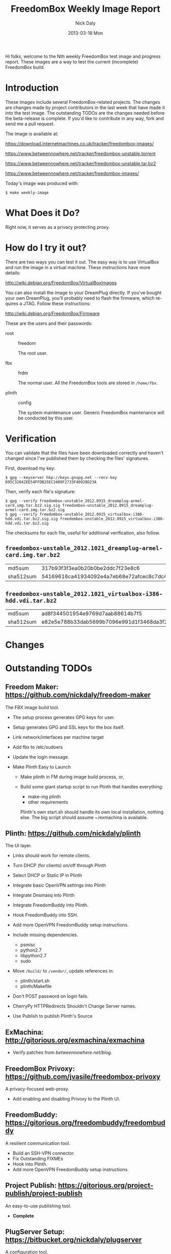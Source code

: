 # -*- mode: org; fill-column: 80; mode: auto-fill; -*-

#+TITLE:     FreedomBox Weekly Image Report
#+AUTHOR:    Nick Daly
#+EMAIL:     nick.m.daly@gmail.com
#+DATE:      2013-03-18 Mon
#+LANGUAGE:  en
#+EXPORT_SELECT_TAGS: export
#+EXPORT_EXCLUDE_TAGS: noexport

Hi folks, welcome to the Nth weekly FreedomBox test image and progress report.
These images are a way to test the current (incomplete) FreedomBox build.

* TODO Release Todos [0/11]                                        :noexport:
  SCHEDULED: <2013-03-10 Sun ++1w> DEADLINE: <2013-03-03 Sun ++1w -2d>
  - State "DONE"       from "TODO"       [2013-02-26 Tue 20:22]
  :PROPERTIES:
  :LAST_REPEAT: [2013-02-26 Tue 20:22]
  :END:

** TODO Change the [[weekly_template.org::6][date]]

** TODO Change the [[Hi%20folks,%20welcome%20to%20the%20Nth%20weekly%20FreedomBox%20test%20image%20and][number]]

** TODO List new [[*What%20Does%20it%20Do?][capabilities]]

** TODO List unresolved [[*Issues][issues]]

** TODO List new [[*Changes][changes]]

** TODO Update TODOs [0/2]

   - [ ] [[*Outstanding%20TODOs][outstanding TODOs]]

   - [ ] [[http://wiki.debian.org/FreedomBox/BetaReleaseTodos][Wiki TODOs]]

** TODO Spell check!!!

** TODO Recompile [[weekly_template.org::74][gpg-verify]]

** TODO Recompile [[weekly_template.org::88][checksums]]

** TODO Export the thing to text.
** TODO Export to HTML
* Introduction

  These images include several FreedomBox-related projects.  The changes are
  changes made by project contributors in the last week that have made it into
  the test image.  The outstanding TODOs are the changes needed before the
  beta-release is complete.  If you'd like to contribute in any way, fork and
  send me a pull request.

  The image is available at:

      https://download.internetmachines.co.uk/tracker/freedombox-images/

      https://www.betweennowhere.net/tracker/freedombox-unstable.torrent

      https://www.betweennowhere.net/tracker/freedombox-unstable.tar.bz2

      https://www.betweennowhere.net/tracker/freedombox-images/

  Today's image was produced with:

      : $ make weekly-image

* What Does it Do?

  Right now, it serves as a privacy protecting proxy.

* How do I try it out?

  There are two ways you can test it out.  The easy way is to use VirtualBox and
  run the image in a virtual machine.  These instructions have more details:

      http://wiki.debian.org/FreedomBox/VirtualBoxImages

  You can also install the image to your DreamPlug directly.  If you've bought
  your own DreamPlug, you'll probably need to flash the firmware, which requires
  a JTAG.  Follow these instructions:

      http://wiki.debian.org/FreedomBox/Firmware

  These are the users and their passwords:

  - root :: freedom

      The root user.

  - fbx :: frdm

      The normal user.  All the FreedomBox tools are stored in =/home/fbx=.

  - plinth :: config

      The system maintenance user.  Generic FreedomBox maintenance will be
      conducted by this user.

* Verification

  You can validate that the files have been downloaded correctly and haven't
  changed since I've published them by checking the files' signatures.

  First, download my key:

      : $ gpg --keyserver hkp://keys.gnupg.net --recv-key D95C32042EE54FFDB25EC3489F2733F40928D23A

  Then, verify each file's signature:

#+source: verify-files
#+headers: :results output
#+begin_src sh :exports none
ls -1 *bz2
#+end_src
#+name: gpg-verify
#+begin_src python :results output :var files=verify-files :exports none
  for afile in files.splitlines():
      print ("$ gpg --verify {0}.sig {0}".format(afile))
#+end_src
#+results: gpg-verify
: $ gpg --verify freedombox-unstable_2012.0915_dreamplug-armel-card.img.tar.bz2.sig.sig freedombox-unstable_2012.0915_dreamplug-armel-card.img.tar.bz2.sig
: $ gpg --verify freedombox-unstable_2012.0915_virtualbox-i386-hdd.vdi.tar.bz2.sig.sig freedombox-unstable_2012.0915_virtualbox-i386-hdd.vdi.tar.bz2.sig

  The checksums for each file, useful for additional verification, also follow.
#+name: checksums
#+source: checksums
#+begin_src python :var files=verify-files :exports none
  import subprocess

  def get_sums(afile):
      data = list()

      for executable in ("md5sum", "sha512sum"):
          x = subprocess.Popen([executable, afile], stdout=subprocess.PIPE)
          x.wait()
          data.append(x.communicate()[0].split()[0])

      return data

  all_data = list()

  for file in files.splitlines():
      file = file.strip()
      if not file: continue
      all_data.append([file] + get_sums(file))

  return all_data
#+end_src

** ~freedombox-unstable_2012.1021_dreamplug-armel-card.img.tar.bz2~

| md5sum    | 317b93f3f3ea0b20b0be2ddc7f23e8c6                                                                                                 |
| sha512sum | 54169616ca41934092e4a7eb68e72afcec8c7dc40d995802cfd18ceed4880c096fe76a541e790f8926244062ecb7b3c25e565b622704e26aad94cca05fbd6330 |

** ~freedombox-unstable_2012.1021_virtualbox-i386-hdd.vdi.tar.bz2~

| md5sum    | ad8f344501954e9769d7aab88614b7f5                                                                                                 |
| sha512sum | e82e5e788b33dab5699b7096e991d1f3468da3f21304e522a4079168adad61702d6aaca6e768ed47292fb7e0016e29f618d29de6c98f61bdfcda27f71754fa10 |

* Changes

* Outstanding TODOs

** Freedom Maker: https://github.com/nickdaly/freedom-maker

   The FBX image build tool.

   - The setup process generates GPG keys for user.
   - Setup generates GPG and SSL keys for the box itself.
   - Link network/interfaces per machine target
   - Add fbx to /etc/sudoers
   - Update the login message.
   - Make Plinth Easy to Launch

     - Make plinth in FM during image build process, or,

     - Build some giant startup script to run Plinth that handles
       everything:

       - make-ing plinth
       - other requirements

       Plinth's own start.sh should handle its own local installation,
       nothing else.  The big script should assume ~/exmachina is
       available.

** Plinth: https://github.com/nickdaly/plinth

   The UI layer.

   - Links should work for remote clients.
   - Turn DHCP (for clients) on/off through Plinth
   - Select DHCP or Static IP in Plinth
   - Integrate basic OpenVPN settings into Plinth
   - Integrate Dnsmasq into Plinth
   - Integrate FreedomBuddy into Plinth.
   - Hook FreedomBuddy into SSH.
   - Add more OpenVPN FreedomBuddy setup instructions.
   - Include missing dependencies.

     - psmisc
     - python2.7
     - libpython2.7
     - sudo

   - Move =/build/= to =/vendor/=, update references in:

     - plinth/start.sh
     - plinth/Makefile

   - Don't POST password on login fails.
   - CherryPy HTTPRedirects Shouldn't Change Server names.
   - Use Publish to publish Plinth's Source

** ExMachina: http://gitorious.org/exmachina/exmachina

   - Verify patches from [[betweennowhere.net/blog]].

** FreedomBox Privoxy: https://github.com/jvasile/freedombox-privoxy

   A privacy-focused web-proxy.

   - Add enabling and disabling Privoxy to the Plinth UI.

** FreedomBuddy: https://gitorious.org/freedombuddy/freedombuddy

   A resilient communication tool.

   - Build an SSH-VPN connector.
   - Fix Outstanding FIXMEs
   - Hook into Plinth.
   - Add more OpenVPN FreedomBuddy setup instructions.

** Project Publish: https://gitorious.org/project-publish/project-publish

   An easy-to-use publishing tool.

   - *Complete*

** PlugServer Setup: https://bitbucket.org/nickdaly/plugserver

   A configuration tool.

   - *Complete*

** With SQLite: https://github.com/jvasile/withsqlite

   A database-management Python package.

   - *Complete*

Enjoy!
Nick
